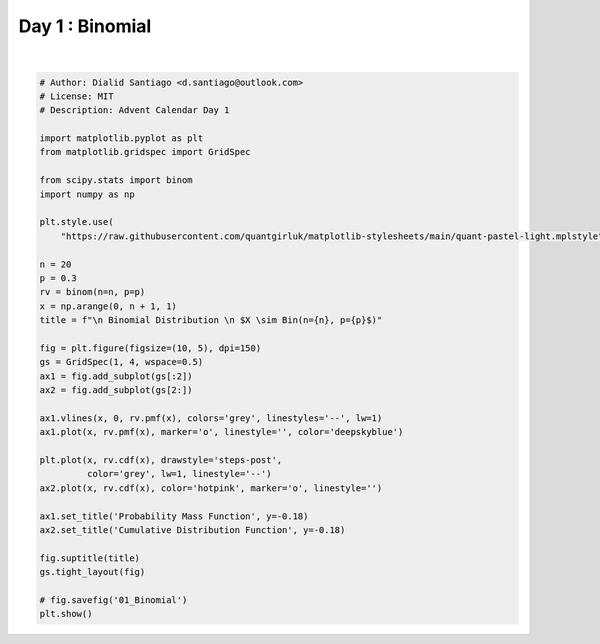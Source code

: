 
.. DO NOT EDIT.
.. THIS FILE WAS AUTOMATICALLY GENERATED BY SPHINX-GALLERY.
.. TO MAKE CHANGES, EDIT THE SOURCE PYTHON FILE:
.. "auto_examples/plot_advent_01_Binomial.py"
.. LINE NUMBERS ARE GIVEN BELOW.

.. only:: html

    .. note::
        :class: sphx-glr-download-link-note

        :ref:`Go to the end <sphx_glr_download_auto_examples_plot_advent_01_Binomial.py>`
        to download the full example code.

.. rst-class:: sphx-glr-example-title

.. _sphx_glr_auto_examples_plot_advent_01_Binomial.py:


Day 1 : Binomial
=========================

.. GENERATED FROM PYTHON SOURCE LINES 8-48



.. image-sg:: /auto_examples/images/sphx_glr_plot_advent_01_Binomial_001.png
   :alt:   Binomial Distribution   $X \sim Bin(n=20, p=0.3$), Probability Mass Function, Cumulative Distribution Function
   :srcset: /auto_examples/images/sphx_glr_plot_advent_01_Binomial_001.png
   :class: sphx-glr-single-img


.. rst-class:: sphx-glr-script-out

 .. code-block:: none

    /home/runner/work/advent-calendar-2023/advent-calendar-2023/examples/plot_advent_01_Binomial.py:26: SyntaxWarning: invalid escape sequence '\s'
      title = f"\n Binomial Distribution \n $X \sim Bin(n={n}, p={p}$)"






|

.. code-block:: Python


    # Author: Dialid Santiago <d.santiago@outlook.com>
    # License: MIT
    # Description: Advent Calendar Day 1

    import matplotlib.pyplot as plt
    from matplotlib.gridspec import GridSpec

    from scipy.stats import binom
    import numpy as np

    plt.style.use(
        "https://raw.githubusercontent.com/quantgirluk/matplotlib-stylesheets/main/quant-pastel-light.mplstyle")

    n = 20
    p = 0.3
    rv = binom(n=n, p=p)
    x = np.arange(0, n + 1, 1)
    title = f"\n Binomial Distribution \n $X \sim Bin(n={n}, p={p}$)"

    fig = plt.figure(figsize=(10, 5), dpi=150)
    gs = GridSpec(1, 4, wspace=0.5)
    ax1 = fig.add_subplot(gs[:2])
    ax2 = fig.add_subplot(gs[2:])

    ax1.vlines(x, 0, rv.pmf(x), colors='grey', linestyles='--', lw=1)
    ax1.plot(x, rv.pmf(x), marker='o', linestyle='', color='deepskyblue')

    plt.plot(x, rv.cdf(x), drawstyle='steps-post',
             color='grey', lw=1, linestyle='--')
    ax2.plot(x, rv.cdf(x), color='hotpink', marker='o', linestyle='')

    ax1.set_title('Probability Mass Function', y=-0.18)
    ax2.set_title('Cumulative Distribution Function', y=-0.18)

    fig.suptitle(title)
    gs.tight_layout(fig)

    # fig.savefig('01_Binomial')
    plt.show()


.. rst-class:: sphx-glr-timing

   **Total running time of the script:** (0 minutes 5.409 seconds)


.. _sphx_glr_download_auto_examples_plot_advent_01_Binomial.py:

.. only:: html

  .. container:: sphx-glr-footer sphx-glr-footer-example

    .. container:: sphx-glr-download sphx-glr-download-jupyter

      :download:`Download Jupyter notebook: plot_advent_01_Binomial.ipynb <plot_advent_01_Binomial.ipynb>`

    .. container:: sphx-glr-download sphx-glr-download-python

      :download:`Download Python source code: plot_advent_01_Binomial.py <plot_advent_01_Binomial.py>`

    .. container:: sphx-glr-download sphx-glr-download-zip

      :download:`Download zipped: plot_advent_01_Binomial.zip <plot_advent_01_Binomial.zip>`


.. only:: html

 .. rst-class:: sphx-glr-signature

    `Gallery generated by Sphinx-Gallery <https://sphinx-gallery.github.io>`_
